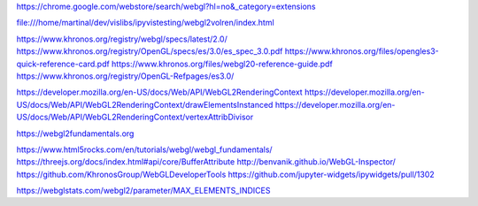 https://chrome.google.com/webstore/search/webgl?hl=no&_category=extensions

file:///home/martinal/dev/vislibs/ipyvistesting/webgl2volren/index.html

https://www.khronos.org/registry/webgl/specs/latest/2.0/
https://www.khronos.org/registry/OpenGL/specs/es/3.0/es_spec_3.0.pdf
https://www.khronos.org/files/opengles3-quick-reference-card.pdf
https://www.khronos.org/files/webgl20-reference-guide.pdf
https://www.khronos.org/registry/OpenGL-Refpages/es3.0/

https://developer.mozilla.org/en-US/docs/Web/API/WebGL2RenderingContext
https://developer.mozilla.org/en-US/docs/Web/API/WebGL2RenderingContext/drawElementsInstanced
https://developer.mozilla.org/en-US/docs/Web/API/WebGL2RenderingContext/vertexAttribDivisor

https://webgl2fundamentals.org

https://www.html5rocks.com/en/tutorials/webgl/webgl_fundamentals/
https://threejs.org/docs/index.html#api/core/BufferAttribute
http://benvanik.github.io/WebGL-Inspector/
https://github.com/KhronosGroup/WebGLDeveloperTools
https://github.com/jupyter-widgets/ipywidgets/pull/1302

https://webglstats.com/webgl2/parameter/MAX_ELEMENTS_INDICES
